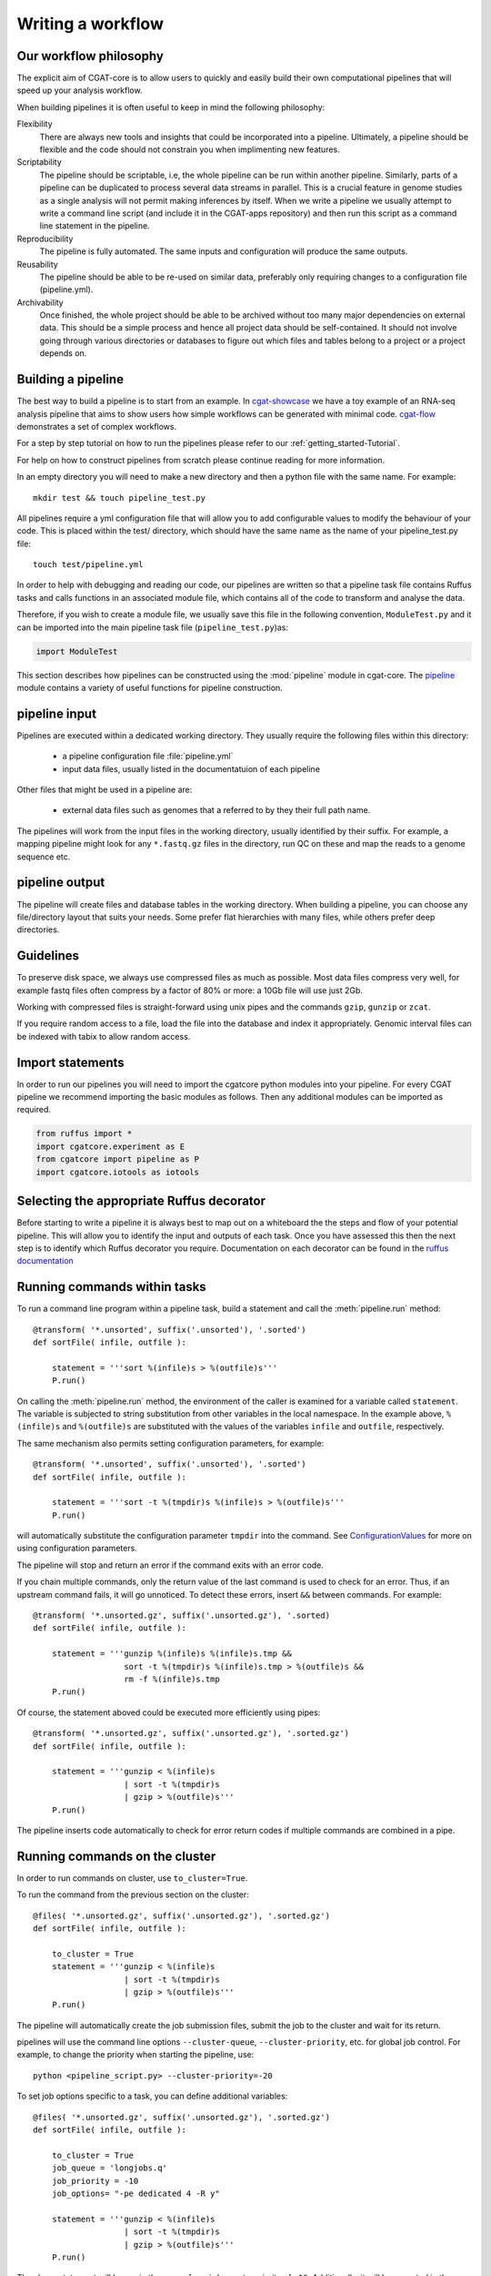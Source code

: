 .. _defining_workflow-Writing_workflow:

==================
Writing a workflow
==================


.. _defining_workflow-philosophy:

Our workflow philosophy
-----------------------

The explicit aim of CGAT-core is to allow users to quickly and easily build their own computational pipelines that will speed up your analysis workflow.

When building pipelines it is often useful to keep in mind the following philosophy:

Flexibility
    There are always new tools and insights that could be incorporated into a pipeline. Ultimately, a pipeline should be flexible and the code should not constrain you when implimenting new features.
Scriptability
    The pipeline should be scriptable, i.e, the whole pipeline can be run within another pipeline. Similarly, parts of a pipeline can be duplicated to process several data streams in parallel. This is a crucial feature in genome studies as a single analysis will not permit making inferences by itself. When we write a pipeline we usually attempt to write a command line script (and include it in the CGAT-apps repository) and then run this script as a command line statement in the pipeline.
Reproducibility
    The pipeline is fully automated. The same inputs and configuration will produce the same outputs.
Reusability
    The pipeline should be able to be re-used on similar data, preferably only requiring changes to a configuration file (pipeline.yml).
Archivability
    Once finished, the whole project should be able to be archived without too many major dependencies on external data. This should be a simple process and hence all project data should be self-contained. It should not involve going through various directories or databases to figure out which files and tables belong to a project or a project depends on.

.. _defining_workflow-building:

Building a pipeline
-------------------

The best way to build a pipeline is to start from an example. In `cgat-showcase <https://cgat-showcase.readthedocs.io/en/latest/index.html>`_ we have a toy example of an RNA-seq 
analysis pipeline that aims to show users how simple workflows can be generated with minimal code. `cgat-flow <https://github.com/cgat-developers/cgat-flow>`_ demonstrates a set of complex workflows. 

For a step by step tutorial on how to run the pipelines please refer to our :ref:`getting_started-Tutorial`.

For help on how to construct pipelines from scratch please continue reading for more information.

In an empty directory you will need to make a new directory and then a python file
with the same name. For example::

   mkdir test && touch pipeline_test.py

All pipelines require a yml configuration file that will allow you to add configurable values to modify the behaviour of your code.
This is placed within the test/ directory, which should have the same name as the name of your pipeline_test.py file::

   touch test/pipeline.yml

In order to help with debugging and reading our code, our pipelines are written so that
a pipeline task file contains Ruffus tasks and calls functions in an associated module file,
which contains all of the code to transform and analyse the data.

Therefore, if you wish to create a module file, we usually save this file in the following convention,
``ModuleTest.py`` and it can be imported into the main pipeline task file (``pipeline_test.py``)as:

.. code-block:: python

   import ModuleTest

This section describes how pipelines can be constructed using the
:mod:`pipeline` module in cgat-core. The `pipeline <https://github.com/cgat-developers/cgat-core/tree/master/cgatcore/pipeline>`_ module contains a variety of
useful functions for pipeline construction.

.. _defining_workflow-p-input:

pipeline input
--------------

Pipelines are executed within a dedicated working
directory. They usually require the following files within this
directory:

   * a pipeline configuration file :file:`pipeline.yml`
   * input data files, usually listed in the documentatuion of each pipeline

Other files that might be used in a pipeline are:

   * external data files such as genomes that a referred to by they their full path name.

The pipelines will work from the input files in the working
directory, usually identified by their suffix. For example, a
mapping pipeline might look for any ``*.fastq.gz`` files in the
directory, run QC on these and map the reads to a genome sequence etc.

.. _defining_workflow-p-output:

pipeline output 
----------------

The pipeline will create files and database tables in the
working directory.  When building a pipeline, you can choose
any file/directory layout that suits your needs. Some prefer flat
hierarchies with many files, while others prefer deep directories.

.. _defining_workflow-guidelines:

Guidelines
----------

To preserve disk space, we always use compressed files as
much as possible.  Most data files compress very well, for example
fastq files often compress by a factor of 80% or more: a 10Gb file
will use just 2Gb.

Working with compressed files is straight-forward using unix pipes and
the commands ``gzip``, ``gunzip`` or ``zcat``.

If you require random access to a file, load the file into the
database and index it appropriately. Genomic interval files can be
indexed with tabix to allow random access.

.. _pipelineCommands:


Import statements
-----------------

In order to run our pipelines you will need to import the cgatcore python
modules into your pipeline. For every CGAT pipeline we recommend importing the
basic modules as follows. Then any additional modules can be imported as required.

.. code-block:: python

   from ruffus import *
   import cgatcore.experiment as E
   from cgatcore import pipeline as P
   import cgatcore.iotools as iotools

Selecting the appropriate Ruffus decorator
------------------------------------------

Before starting to write a pipeline it is always best to map out
on a whiteboard the the steps and flow of your potential pipeline. This will allow you
to identify the input and outputs of each task. Once you have assessed this then the next step is
to identify which Ruffus decorator you require. Documentation on each decorator can be found in the
`ruffus documentation <http://www.ruffus.org.uk/decorators/decorators.html>`_



Running commands within tasks
-----------------------------

To run a command line program within a pipeline task, build a
statement and call the :meth:`pipeline.run` method::

   @transform( '*.unsorted', suffix('.unsorted'), '.sorted')
   def sortFile( infile, outfile ):

       statement = '''sort %(infile)s > %(outfile)s'''
       P.run()

On calling the :meth:`pipeline.run` method, the environment of the
caller is examined for a variable called ``statement``. The variable
is subjected to string substitution from other variables in the local
namespace. In the example above, ``%(infile)s`` and ``%(outfile)s``
are substituted with the values of the variables ``infile`` and
``outfile``, respectively.

The same mechanism also permits setting configuration parameters, for example::

   @transform( '*.unsorted', suffix('.unsorted'), '.sorted')
   def sortFile( infile, outfile ):

       statement = '''sort -t %(tmpdir)s %(infile)s > %(outfile)s'''
       P.run()

will automatically substitute the configuration parameter ``tmpdir``
into the command. See ConfigurationValues_ for more on using configuration
parameters.

The pipeline will stop and return an error if the command exits with an error code.

If you chain multiple commands, only the return value of the last
command is used to check for an error. Thus, if an upstream command
fails, it will go unnoticed.  To detect these errors, insert
``&&`` between commands. For example::

   @transform( '*.unsorted.gz', suffix('.unsorted.gz'), '.sorted)
   def sortFile( infile, outfile ):

       statement = '''gunzip %(infile)s %(infile)s.tmp &&
		      sort -t %(tmpdir)s %(infile)s.tmp > %(outfile)s &&
		      rm -f %(infile)s.tmp
       P.run()

Of course, the statement aboved could be executed more efficiently
using pipes::

   @transform( '*.unsorted.gz', suffix('.unsorted.gz'), '.sorted.gz')
   def sortFile( infile, outfile ):

       statement = '''gunzip < %(infile)s 
		      | sort -t %(tmpdir)s 
		      | gzip > %(outfile)s'''
       P.run()

The pipeline inserts code automatically to check for error return
codes if multiple commands are combined in a pipe.

Running commands on the cluster
-------------------------------

In order to run commands on cluster, use ``to_cluster=True``.

To run the command from the previous section on the cluster::

   @files( '*.unsorted.gz', suffix('.unsorted.gz'), '.sorted.gz')
   def sortFile( infile, outfile ):

       to_cluster = True
       statement = '''gunzip < %(infile)s 
		      | sort -t %(tmpdir)s 
		      | gzip > %(outfile)s'''
       P.run()

The pipeline will automatically create the job submission files,
submit the job to the cluster and wait for its return.

pipelines will use the command line options ``--cluster-queue``,
``--cluster-priority``, etc. for global job control. For example, to
change the priority when starting the pipeline, use::

   python <pipeline_script.py> --cluster-priority=-20

To set job options specific to a task, you can define additional
variables::

   @files( '*.unsorted.gz', suffix('.unsorted.gz'), '.sorted.gz')
   def sortFile( infile, outfile ):

       to_cluster = True
       job_queue = 'longjobs.q'
       job_priority = -10
       job_options= "-pe dedicated 4 -R y" 
 
       statement = '''gunzip < %(infile)s 
		      | sort -t %(tmpdir)s 
		      | gzip > %(outfile)s'''
       P.run()

The above statement will be run in the queue ``longjobs.q`` at a
priority of ``-10``.  Additionally, it will be executed in the
parallel environment ``dedicated`` with at least 4 cores.

Array jobs can be controlled through the ``job_array`` variable::

   @files( '*.in', suffix('.in'), '.out')
   def myGridTask( infile, outfile ):

       job_array=(0, nsnps, stepsize)
   
       statement = '''grid_task.bash %(infile)s %(outfile)s
          > %(outfile)s.$SGE_TASK_ID 2> %(outfile)s.err.$SGE_TASK_ID
       '''
       P.run()


Note that the :file:`grid_task.bash` file must be grid engine
aware. This means it makes use of the :envvar:`SGE_TASK_ID`,
:envvar:`SGE_TASK_FIRST`, :envvar:`SGE_TASK_LAST` and
:envvar:`SGE_TASK_STEPSIZE` environment variables to select the chunk
of data it wants to work on.

The job submission files are files called `tmp*` in the :term:`working
directory`.  These files will be deleted automatically. However, the
files will remain after aborted runs to be cleaned up manually.

.. _defining_workflow-databases:


Useful information regarding decorators
---------------------------------------

To see a full list of ruffus decorators that control the flow of the pipeline please
see the `ruffus documentation <http://www.ruffus.org.uk/decorators/decorators.html>`_.

However, during peer review it was pointed out that it would be helpful to include a few examples of
how you can modify the infile name and transform it to the output filename. There are a few ways of doing this:

The first way is to capture the suffix so the outfile is placed into the same folder as the infile::

  # pairs are a tuple of read pairs (read1, read2) 
  @transform(pairs,
             suffix(.fastq.gz),
	     ("_trimmed.fastq.gz", "_trimmed.fastq.gz"))

This will transform an input <name_of_file>.fastq.gz and result in an output
with a new siffix <name_of_file>_trimmed.fastq.gz.

Another way to add a output file into aother filer is to use a regex::

   @follows(mkdir("new_folder.dir"))
   @transform(pairs,
             regex((\S+).fastq.gz),
	     (r"new_folder.dir/\1_trimmed.fastq.gz", r"new_folder.dir/\1_trimmed.fastq.gz"))

This can also be achieved using the formatter function::

  @follows(mkdir("new_folder.dir"))
   @transform(pairs,
             formatter((\S+).fastq.gz),
	     ("new_folder.dir/{SAMPLE[0]}_trimmed.fastq.gz", r"new_folder.dir/{SAMPLE[0]}_trimmed.fastq.gz"))


Combining commands together
---------------------------

In order to combine commands together you will need to use `&&`
to make sure your commands are chained correctly. For example::

  statement = """
              module load cutadapt &&
	      cutadapt ....
              """

  P.run(statement)
  
If you didnt have the `&&` then the command will fail because the cutadapt command will be
executed as part of the module load statement.
	     
Databases
---------

Loading data into the database
==============================

:mod:`pipeline.py` offers various tools for working with databases. By
default, it is configured to use an sqlite3 database in the
:term:`working directory` called :file:`csvdb`.

Tab-separated output files can be loaded into a table using the
:meth:`pipeline.load` function. For example::

   @jobs_limit(PARAMS.get("jobs_limit_db", 1), "db")
   @transform('data_*.tsv.gz', suffix('.tsv.gz'), '.load')
   def loadTables(infile, outfile):
      P.load(infile, outfile)

The task above will load all tables ending with ``tsv.gz`` into the
database Table names are given by the filenames, i.e, the data in
:file:`data_1.tsv.gz` will be loaded into the table :file:`data_1`.

The load mechanism uses the script :file:`csv2db.py` and can be
configured using the configuration options in the ``database`` section
of :file:`pipeline.ini`. Additional options can be given via the
optional *options* argument::

   @jobs_limit(PARAMS.get("jobs_limit_db", 1), "db")
   @transform('data_*.tsv.gz', suffix('.tsv.gz'), '.load')
   def loadTables( infile, outfile ):
      P.load(infile, outfile, "--add-index=gene_id")

In order for the load mechanism to be transparent, it is best avoided
to call the :file:`csv2db.py` script directly. Instead, use the
:meth:`pipeline.load` function. If the :file:`csv2db.py` needs to
called at the end of a succession of statements, use the
:meth:`pipeline.build_load_statement` method, for example::

   def loadTranscript2Gene(infile, outfile):
       '''build and load a map of transcript to gene from gtf file
       '''
       load_statement = P.build_load_statement(
	   P.toTable(outfile),
	   options="--add-index=gene_id "
	   "--add-index=transcript_id ")

       statement = '''
       gunzip < %(infile)s
       | python %(scriptsdir)s/gtf2tsv.py --output-map=transcript2gene -v 0
       | %(load_statement)s
       > %(outfile)s'''
       P.run()

See also the variants :meth:`pipeline.mergeAndLoad` and
`:meth:`pipeline.concatenateAndLoad` to combine multiple tables and
upload to the database in one go.

Connecting to a database
========================

To use data in the database in your tasks, you need to first connect
to the database. The best way to do this is via the connect() method
in pipeline.py.

The following example illustrates how to use the connection::

    @transform( ... )
    def buildCodingTranscriptSet( infile, outfile ):

	dbh = connect()

	statement = '''SELECT DISTINCT transcript_id FROM transcript_info WHERE transcript_biotype = 'protein_coding' '''
	cc = dbh.cursor()
	transcript_ids = set( [x[0] for x in cc.execute(statement)] )
	...

.. _pipelineReports:

Reports
-------

MultiQC
=======

When using cgat-core to build pipelines we recomend using `MultiQC <http://multiqc.info/>`_ 
as the default reporting tool for generic thrid party computational biology software.

To run multiQC in our pipelines you only need to run a statement as a commanline
task. For example we impliment this in our pipelines as::

    @follows(mkdir("MultiQC_report.dir"))
    @originate("MultiQC_report.dir/multiqc_report.html")
    def renderMultiqc(infile):
    '''build mulitqc report'''

    statement = '''LANG=en_GB.UTF-8 multiqc . -f;
                   mv multiqc_report.html MultiQC_report.dir/'''

    P.run(statement)


Rmarkdown
=========

MultiQC is very useful for running third generation computational biology tools. However, currently
it is very difficult to use it as a bespoke reporting tool. Therefore, one was of running
bespoke reports is using the Rmarkdown framework and using the render functionality of knitr.

Rendering an Rmarkdown document is very easy if you place the .Rmd file in the same test/ directory as the pipeline.yml.
Then the file can easily run using::

    @follows(mkdir("Rmarkdown.dir"))
    @originate("Rmarkdown.dir/report.html")
    def render_rmarkdown(outfile):

    NOTEBOOK_ROOT = os.path.join(os.path.dirname(__file__), "test")

    statement = '''cp %(NOTEBOOK_ROOT)s/report.Rmd Rmarkdown.dir &&
                   cd Rmarkdown.dir/ && R -e "rmarkdown::render('report.Rmd',encoding = 'UTF-8')" '''

    P.run(statement)

This should generate an html output of whatever report your wrote for your particular task.


Jupyter notebook
================

Another bespoke reporting that we also perform for our pipelines is to use a Jupyter notebook
implimentation and execture it in using the commandline. All that is required is that you
place your jupyter notebook into the same test/ directory as the pipeline.yml and call the following::

    @follows(mkdir("jupyter_report.dir"))
    @originate("jupyter_report.dir/report.html")
    def render_jupyter(outfile):
    
    NOTEBOOK_ROOT = os.path.join(os.path.dirname(__file__), "test")

    statement = '''cp %(NOTEBOOK_ROOT)s/report.ipynb jupyter_report.dir/ && cd jupyter_report.dir/ &&
                    jupyter nbconvert --ExecutePreprocessor.timeout=None --to html --execute *.ipynb --allow-errors;

    P.run(statement)


.. _ConfigurationValues:

Configuration values
--------------------

Setting up configuration values
===============================

There are different ways to pass on configuration values to pipelines.
Here we explain the priority for all the possible options so you can
choose the best one for your requirements.

The pipeline goes *in order* through different configuration options
to load configuration values and stores them in the :py:data:`PARAMS`
dictionary. This order determines a priority so values read in the first
place can be overwritten by values read in subsequent steps; i.e. values
read lastly have higher priority.

Here is the order in which the configuration values are read:

1. Hard-coded values in :file:`cgatcore/pipeline/parameters.py`.
2. Parameters stored in :file:`pipeline.yml` files in different locations.
3. Variables declared in the ruffus tasks calling ``P.run()``;
   e.g. ``job_memory=32G``
4. :file:`.cgat.yml` file in the home directory
5. ``cluster_*`` options specified in the command line;
   e.g. ``python pipeline_example.py --cluster-parallel=dedicated make full``


This means that configuration values for the cluster provided as
command-line options will have the highest priority. Therefore::

   python pipeline_example.py --cluster-parallel=dedicated make full

will overwrite any ``cluster_parallel`` configuration values given
in :file:`pipeline.yml` files. Type::

   python pipeline_example.py --help

to check the full list of available command-line options.

You are encouraged to include the following snippet at the beginning
of your pipeline script to setup proper configuration values for
your analyses::

   # load options from the config file
   from cgatcore import pipeline as P
   # load options from the config file
   P.get_parameters(
    ["%s/pipeline.yml" % os.path.splitext(__file__)[0],
     "../pipeline.yml",
     "pipeline.yml"])

The method :meth:`pipeline.getParameters` reads parameters from
the :file:`pipeline.yml` located in the current :term:`working directory`
and updates :py:data:`PARAMS`, a global dictionary of parameter values.
It automatically guesses the type of parameters in the order of ``int()``,
``float()`` or ``str()``. If a configuration variable is empty (``var=``),
it will be set to ``None``.

However, as explained above, there are other :file:`pipeline.yml`
files that are read by the pipeline at start up. In order to get the
priority of them all, you can run::

   python pipeline_example.py printconfig

to see a complete list of :file:`pipeline.yml` files and their priorities.


Using configuration values
==========================

Configuration values are accessible via the :py:data:`PARAMS`
variable. The :py:data:`PARAMS` variable is a dictionary mapping
configuration parameters to values. Keys are in the format
``section_parameter``. For example, the key ``bowtie_threads`` will
provide the configuration value of::

   bowtie:
       threads: 4

In a script, the value can be accessed via
``PARAMS["bowtie_threads"]``.

Undefined configuration values will throw a :class:`ValueError`. To
test if a configuration variable exists, use::

   if 'bowtie_threads' in PARAMS: pass
      
To test, if it is unset, use::

   if 'bowie_threads' in PARAMS and not PARAMS['botwie_threads']:
      pass

Task specific parameters
------------------------

Task specific parameters can be set by creating a task specific section in
the :file:`pipeline.yml`. The task is identified by the output filename.
For example, given the following task::

   @files( '*.fastq', suffix('.fastq'), '.bam')
   def mapWithBowtie( infile, outfile ):
      ...

and the files :file:`data1.fastq` and :file:`data2.fastq` in the
:term:`working directory`, two output files :file:`data.bam` and
:file:`data2.bam` will be created on executing ``mapWithBowtie``. Both
will use the same parameters. To set parameters specific to the
execution of :file:`data1.fastq`, add the following to
:file:`pipeline.yml`::

   data1.fastq:
       bowtie_threads: 16

This will set the configuration value ``bowtie_threads`` to 16 when
using the command line substitution method in :meth:`pipeline.run`. To
get an task-specific parameter values in a python task, use::

   @files( '*.fastq', suffix('.fastq'), '.bam')
   def mytask( infile, outfile ):
       MY_PARAMS = P.substitute_parameters( locals() )
       
Thus, task specific are implemented generically using the
:meth:`pipeline.run` mechanism, but pipeline authors need to
explicitely code for track specific parameters.

Using different conda environments
----------------------------------

In addition to running a pipeline using your default conda environment, specifying `job_condaenv="<name of conda environment>"` to the
P.run() function allows you run the statement using a different conda environment. For example::

    @follows(mkdir("MultiQC_report.dir"))
    @originate("MultiQC_report.dir/multiqc_report.html")
    def renderMultiqc(infile):
    '''build mulitqc report'''

    statement = '''LANG=en_GB.UTF-8 multiqc . -f;
                   mv multiqc_report.html MultiQC_report.dir/'''

    P.run(statement, job_condaenv="multiqc")

This can be extremely useful when you have python 2 only code but are running in a python 3 environment. Or
more importantly, when you have conflicting dependancies in software and you need to seperate them out into
two different environments.xs
